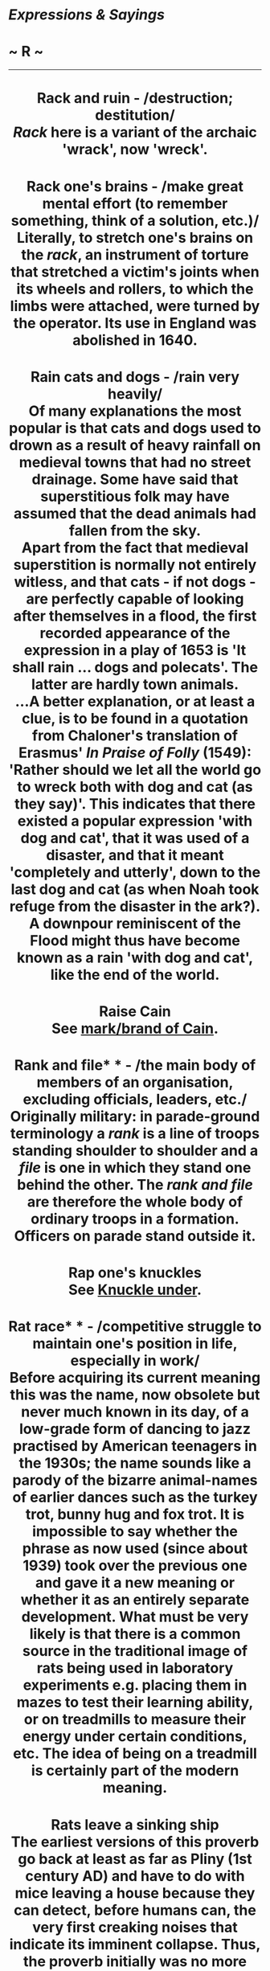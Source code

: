 * /Expressions & Sayings/

* ~ R ~

--------------

#+BEGIN_HTML
  <div align="center">
#+END_HTML

* Rack and ruin - /destruction; destitution/\\
 /Rack/ here is a variant of the archaic 'wrack', now 'wreck'.
* Rack one's brains - /make great mental effort (to remember something, think of a solution, etc.)/\\
 Literally, to stretch one's brains on the /rack/, an instrument of torture that stretched a victim's joints when its wheels and rollers, to which the limbs were attached, were turned by the operator. Its use in England was abolished in 1640.
* Rain cats and dogs - /rain very heavily/\\
 Of many explanations the most popular is that cats and dogs used to drown as a result of heavy rainfall on medieval towns that had no street drainage. Some have said that superstitious folk may have assumed that the dead animals had fallen from the sky.\\
 Apart from the fact that medieval superstition is normally not entirely witless, and that cats - if not dogs - are perfectly capable of looking after themselves in a flood, the first recorded appearance of the expression in a play of 1653 is 'It shall rain ... dogs and polecats'. The latter are hardly town animals.\\
 ...A better explanation, or at least a clue, is to be found in a quotation from Chaloner's translation of Erasmus' /In Praise of Folly/ (1549): 'Rather should we let all the world go to wreck both with dog and cat (as they say)'. This indicates that there existed a popular expression 'with dog and cat', that it was used of a disaster, and that it meant 'completely and utterly', down to the last dog and cat (as when Noah took refuge from the disaster in the ark?). A downpour reminiscent of the Flood might thus have become known as a rain 'with dog and cat', like the end of the world.
* Raise Cain\\
 See [[http://users.tinyonline.co.uk/gswithenbank/sayingsm.htm#Mark%20or%20brand%20of%20Cain,%20the][mark/brand of Cain]].
* Rank and file* * - /the main body of members of an organisation, excluding officials, leaders, etc./\\
 Originally military: in parade-ground terminology a /rank/ is a line of troops standing shoulder to shoulder and a /file/ is one in which they stand one behind the other. The /rank and file/ are therefore the whole body of ordinary troops in a formation. Officers on parade stand outside it.
* Rap one's knuckles\\
 See [[http://users.tinyonline.co.uk/gswithenbank/sayingsk.htm#Knuckle%20under][Knuckle under]].
* Rat race* * - /competitive struggle to maintain one's position in life, especially in work/\\
 Before acquiring its current meaning this was the name, now obsolete but never much known in its day, of a low-grade form of dancing to jazz practised by American teenagers in the 1930s; the name sounds like a parody of the bizarre animal-names of earlier dances such as the turkey trot, bunny hug and fox trot. It is impossible to say whether the phrase as now used (since about 1939) took over the previous one and gave it a new meaning or whether it as an entirely separate development. What must be very likely is that there is a common source in the traditional image of rats being used in laboratory experiments e.g. placing them in mazes to test their learning ability, or on treadmills to measure their energy under certain conditions, etc. The idea of being on a treadmill is certainly part of the modern meaning.
* Rats leave a sinking ship\\
 The earliest versions of this proverb go back at least as far as Pliny (1st century AD) and have to do with mice leaving a house because they can detect, before humans can, the very first creaking noises that indicate its imminent collapse. Thus, the proverb initially was no more than a sensible injunction to be observant and look to the future. Shakespeare appears to have been the first to supply the modern twist: 'a rotten carcass of a boat ... the rats instinctively have quit it' (/The Tempest/, I, 2, lines 146-8). The expression continued in use with its previous meaning but it is Shakespeare's more vivid image that prevailed. The rats that leave a sinking ship are the disreputable people who desert, as soon as it runs into trouble, a cause they have previously gone along with and been sustained by.
* Read between the lines\\
 This expression, which means to understand or deduce something from a statement, situation, etc. although this has not actually been stated, refers to a method of writing secret messages by writing in invisible ink between the line of other messages.
* Read the riot act - /strongly reprimand, especially with a view to putting a stop to unacceptable conduct/\\
 The actual Riot Act of 1715 provided that if 12 or more people assembled unlawfully or riotously a specified portion of the Act was to be read aloud to them by a magistrate or other competent authority. If they failed to disperse within one hour, they were to be considered as felons liable to arrest.
* Real McCoy, the* * - /the genuine person or thing/\\
 Boxers, like wrestlers, actors and circus performers, have sometimes preferred more glamorous names than the ones they got from their parents. Either for this reason or simply because he felt his name lacked punch, the successful American boxer Norman Selby (1873-1940) adopted the professional name Kid McCoy, a neatly near-alliterative combination of slangy youthfulness and exotic Irishness. There is no agreement about where the 'real' came from. One story has it that Selby/McCoy, challenged by a man in a bar to prove his identity, knocked him out and was then pronounced 'the real McCoy', a term which McCoy liked so much that he retained it. Another story is that he had to start billing himself as 'the real McCoy' to distinguish himself from another boxer of that name, or from prize-fighters who styled themselves 'Kid McCoy' at fairgrounds and elsewhere to gull the public; the sport was not much regulated at the time.\\
 ...In transferring itself to Britain, the expression may have modified an existing one, 'the real Mackay', used to promote a brand of whisky in a running dispute over leadership of the clan.
* Red herring - /irrelevant matter, usually one that diverts attention from the subject under discussion/\\
 A red herring is one that has been smoked, its colour having become reddish-brown in the process. It makes its first metaphorical appearance (late 19th century) in such expressions as 'draw a red herring across the trail' (introduce an irrelevance), which implies that its strong odour is capable of leading hounds away from a scent if one is drawn across the trail between them and the fox. This may be a purely fanciful picture (unrelated to hunt sabotage, which came later) or it may be because herrings were used when hunters were training hounds to follow a scent, with the result that hunts were sometimes sidetracked if hounds encountered and followed such a trail previously laid for training purposes.
* Red letter day* * - /a day to celebrate/\\
 During the 15th century it became customary to mark all feast days and saints' days in red on the calendar whilst other days were in black. These were days for rejoicing and celebration and so people began to refer to days that had particular significance for them personally as /red letter days/.
* Red rag to a bull - /infuriating/\\
 The persistent belief that bulls are maddened by anything red is part of unfathomable folklore (perhaps even Greek or Roman in origin) reinforced by the traditional use of red-lined capes by bullfighters. In fact, all the evidence suggests that what causes bulls to charge is something that moves, irrespective of its colour.\\
 ...To see red (become very angry) is a variant of the same idea.
* Red tape* * - /bureaucratic procedures causing complications, delays, etc./\\
 Red tape (actually more pink than red) became synonymous with the complexities of bureaucracy because it was used by government officials to tie up bundles of documents. It is still used in the legal profession, but the frustrations associated with it are usually thought of in the context of officialdom, especially the civil service, rather than the law.
* Rest on one's laurels\\
 In the ancient Pythian games held at Delphi in Greece and regarded as second in importance only to the Olympics, the winner was crowned with a wreath of laurels, which has remained a symbol of victory or distinction to the present day. The adjective laureate means 'as if crowned with a laurel-wreath as a sign of special honour'. To /rest on one's laurels/ is (ill-advisedly) to live off one's reputation or refrain from further effort because of satisfaction with what one has already achieved. To look to one's laurels ** is to take care that no one betters that achievement.
* /Revenons à nos moutons/\\
 A French phrase that means literally 'Let us return to our sheep', which has been used for hundreds of years in English to mean, 'Let's get back to the subject'. It comes from the French comedy /La Farce de Maistre Pierre Pathelin/; or /l' Avocat Pathelin/ (/c./ 1460), in which a woollen draper accuses a shepherd, Aignelet, of cruelty to his sheep. In telling his story, the draper continually digresses from the subject in order to discredit the defendant's attorney, Pierre Pathelin. The judge has to interrupt him continuously by saying, 'Mais, mon ami, revenons à nos moutons'. The phrase was frequently quoted by Rabelais (/c/. 1495-1553) and has a facetious equivalent among some English speakers, when asking someone to keep to the subject, in 'Let's return to our muttons'.
* Rich as Croesus - /very wealthy/\\
 The fabulously wealthy king of Lydia, in Asia Minor, was reputed to be the world's richest man. He reigned from 560 to 546 BC, when he was overthrown by Cyrus of Persia.
* Ride roughshod over* * - /treat inconsiderately; act without regard for another's feelings, interests, etc./\\
 A horse is said to be /roughshod/ when it has shoes with the nail-heads projecting so that it can get a better grip, in icy weather for example. Cavalry horses could also have shoes like this, not only to prevent them slipping and disrupting a charge, but also to inflict more damage on the enemy as they rode over them. It was from this practice that the expression /to ride roughshod over/ comes; used literally from the 17th century, and by the 19th transferred to mean to domineer, to carry on regardless, trampling down other's opinions or desires.
* Rift in the lute - /sign of disharmony between people, especially the first evidence of a quarrel that may become worse/\\
 A /rift/ is a crack, a /lute/ is a musical instrument (symbol of harmony), and the whole phrase is from Tennyson's /Merlin and Vivien/ (1859), lines 388-90: 'It is the little rift within the lute / That by-and-by will make the music mute, / And ever widening slowly silence all'.
* Right as ninepence - // /in good health/\\
 This has developed from an earlier expression, 'neat as ninepence', which seems to have owed more to alliteration than good sense. A /ninepence/ was an Irish coin, actually a shilling (12 pence), which was worth nine pence in England in the early 17th century. Perhaps it was 'neat' because nine pence was the plain, honest value of the coin, as distinct from the nominal value. 'Neat as ninepence' simply meant 'very neat', which is obviously related to the modern meaning of /right as ninepence/.\\
 ...There may be something in the suggestion that silver ninepences used to be popularly given as love-tokens; that would fit in with the general sense of satisfaction associated with the expression.
* Right-hand-man - /chief assistant (of either sex), especially an indispensable and trusted one/\\
 The right hand is normally the stronger of the two. It has therefore traditionally been held out as a symbol of friendship and trust. The right-hand side is also the position of honour. These ideas come together in this old expression.
* Ring a bell* * - // /remind one of something/\\
 Said of anything that awakens a response in the memory, as successful shot makes a bell ring when a marksman hits the bull's eye in a shooting-gallery. Originally American.
* Ring the changes - /vary the ways in which a series of actions is carried out/\\
 'Change' is a technical term in bell-ringing for the order in which a peal of bells is rung. When bell-ringers ring changes, they play a succession of tunes.
* Ring true/Have the ring of truth* * - /give the impression of being true/\\
 A counterfeit coin could be identified by letting it fall on a hard surface such as a marble counter or stone floor. A genuine silver coin would give out a ringing sound (thus /ringing true/); a forged one would not.
* Rip van Winkle - /person who is very much behind the times/\\
 This is the name of the happy-go-lucky character in a story by Washington Irving (/The Sketch Book/, 1820) who takes refuge from his scolding wife by taking a ramble in the Catskill Mountains north-west of New York, falls asleep after drinking too much and awakens twenty years later to find things have changed. For example, he goes to sleep as a subject of the king of England and wakes up as a citizen of the USA.
* Rise to the bait - /to do what someone has been trying to get one to do/\\
 Refers to fish rising to the surface to get the bait on an angler's hook.
* Road to Damascus - /occasion or circumstance of changing one's allegiance, belief, point of view, policy, etc./\\
 An allusion to the conversion of St Paul. As Saul of Tarsus, an ardent persecutor of Christians, he was travelling to Damascus in Syria in 33 AD to find and capture some of them when God spoke to him in a blinding light. Taken to Damascus, he had his sight restored, was baptised and became the most notable advocate, missionary and preacher of the early church, his letters to which form an important part of the New Testament. He was martyred at Rome in 64. The Damascus story is in /Acts of the Apostles/, chapter 9.\\
 ...In modern use this act of divine intervention, perhaps the most dramatic and influential in the establishment of Christianity after Christ's death, is trivialised by being used in references to political U-turns or simple changes of mind.
* Rob Peter to pay Paul - /take away from one person in order to give to another/\\
 Not in the sense of robbing the rich to pay the poor but of behaving illogically or failing to solve a problem by merely creating another. Early appearances of the proverb (first found in about 1380) show that the reference is to St Peter and St Paul as two men of equal sainthood.
* Robin Hood - /champion of the poor against the rich/\\
 The legendary English outlaw has been variously identified and described but he is most commonly said to have been Robert Fitz-Ooth of Nottinghamshire, perhaps the Earl of Huntingdon, living from c.1160-1247 and dying by being bled by a treacherous nun in Yorkshire. With his supporters he lived in Sherwood Forest, robbing the rich, sparing and supporting the poor, killing only in self-defence, protecting the honour of women and displaying much daring, courage and generosity.
* Rome was not built in a day\\
 Great achievements, worthwhile tasks and the like are not accomplished without patient perseverance and a considerable passage of time. This was originally a Latin proverb and has been quoted ever since. Rome was the greatest city in the ancient world and, according to legend, was founded in 753 BC by the legendary Romulus (hence the city's name) and his twin brother Remus. However, it is most likely to have been named from the Greek /rhoma/ meaning strength, and its other Latin name is Valentia, from /valens/ meaning strong. As an indication of its importance in the world, Rome features in numerous sayings such as When in Rome do as the Romans do and All roads lead to Rome.
* Root and branch - /entirely/\\
 Specifically, the thing itself (/root/) and all its effects (/branch/). The phrase became well known from the wording of the London Petition (1640), much supported by the Puritan cause, for the total abolition of the episcopacy of the church 'root and branch', an expression borrowed from the Old Testament book /Malachi/: 'the day that cometh shall burn them up, saith the Lord of hosts, that it shall leave them neither root nor branch' (4: 1).
* Rope in - /coerce into taking part/\\
 An Americanism, from the use of the lasso in ranching.
* Roses all the way\\
 See [[http://users.tinyonline.co.uk/gswithenbank/sayingsb.htm#Bed%20of%20roses][Bed of roses]].
* Rough-and-tumble\\
 Originally boxing slang, but now standard English for the fairly minor inconveniences and upsets inseparable from some forms of activity.
* Round-robin - /petition passed round for signature/\\
 This has nothing to do with the bird. /Robin/ in this expression is a corruption of the French /ruban/, meaning 'ribbon'. In 17th and 18th century France, there was a good deal for the average peasant to complain about, but complaining to the King in particular was not a good idea. The monarch's usual reaction to a petition from his subjects was to seize the first two or three signers and have them beheaded. Not wishing to lose their heads, but bent nonetheless on petitioning for justice, clever peasants came up with the expedient of signing their names on the petition in a circle, like a ribbon. That way, no one's name came first, and, assuming that there were hundreds of signatures on the petition, it was impractical for the King to punish all the signers. A similar method was adopted by disgruntled sailor in the 18th century British Royal Navy, another institution not known for welcoming criticism. Sailors often signed their names to a petition like the spokes of a wheel, so that no one of them could be considered the leader of a mutiny and hanged.
* Round the bend* * - /said of someone who is a little mad/\\
 The bend here is the curve always placed in the entrance drive of Victorian mental hospitals to differentiate them from the stately homes of the gentry, which usually had straight drives.
* Rub up the wrong way - /irritate (person) by tactless handling/\\
 As a cat arches its back, normally a sign of roused feelings, if it is stroked against the lie of its fur.
* Rub salt in the wound - /intentionally increase someone's pain, discomfort/\\
 It is a long-standing belief, dating back to Cicero, Horace and Livy, that wounds will not heal unless re-opened and cleaned. The application of salt was one way of doing this - at a cost of some pain. Today there is no implication of healing, just the imposition of discomfort. It is possible that the phrasal verb to rub it in is connected.
* Rule of thumb - /rough measure, guide or approach, often based on experience/\\
 From the use of the upper joint of the thumb to make a measurement when precise accuracy is not needed. This joint in adults measures approximately one inch, but as human dimensions vary, any measurement so taken can only be rough.
* Rule the roost - /be in a dominating position over others/\\
 This conjures up a picture of a cock lording it over a group of hens (a roost) but it is more likely to be a relatively modern corruption of the older 'rule the roast', a reference to the joint of meat that would be carved by the master of the house or be the principal dish at the table he presided over (ruled).
* Rule with a rod of iron - // /rule very inflexibly and sternly/\\
 From /Revelation,/ 2: 27, alluding to Psalm 2: 9. A rod is a staff symbolising authority, as in the name of the British parliamentary officer Black Rod, but the predominant image is that of a rod as an instrument of punishment - as in [[http://users.tinyonline.co.uk/gswithenbank/sayingss.htm#Spare%20the%20rod%20and%20spoil%20the%20child][spare the rod]] and 'make a rod for one's own back'.
* Run amok - /to be frenzied, out of control/\\
 This comes from a Malayan word /amoq/, which describes the behaviour of tribesmen who, perhaps under the influence of opium, would work themselves into a murderous frenzy and lash out at anyone they came across. On its first introduction in the 17th century, there were various spellings. Then /amuck/ became the accepted form until well-travelled writers of the 20th century popularised the spelling /amok/. They were accused of affectedly showing off their knowledge of the source language. Nowadays either spelling is acceptable.
* Run for one's money* *(have a [good]) - /be in an enjoyable contest, competition or event/\\
 From racing slang, said of a horse on which one has bet money and which runs well, though without winning.
* Run of the mill - // /routine, ordinary, to be expected/\\
 The expression was originally a technical or jargon term in manufacturing. A 'run' is, among other things, a spell of allowing machines to operate or a period of manufacturing a product. The 'run of the mill' was the material produced (in a mill) before its inspection for quality: in a cotton or woollen mill, for example, it might include both good and inferior cloth, which then had to be sorted or trimmed. Thus anything /run of the mill/ was average or undistinguished.
* Run the gamut - /go through all the possibilities/\\
 /Gamut/ is the name of a medieval Italian mnemonic used to help remember the musical scale. Gamma was the first note followed by ut, re, mi, fa, so, la and si. Gamma and ut became combined to describe the whole range.
* Run the gauntlet\\
 This expression has nothing to do with the explanation of [[http://users.tinyonline.co.uk/gswithenbank/sayingst.htm#Throw%20down%20the%20gauntlet][throw down the gauntlet]]. Here /gauntlet/ comes, by confused etymology, from the earlier and now obsolete /gantlope/, which in turn came from the Swedish 'gata' (lane) and 'lopp' (running course), a 17th century military punishment in which a culprit was stripped to the waist and made to run between two rows of men who aimed blows at him with sticks or knotted ropes. The expression now means to be attacked, criticised or exposed to danger from two or more sides.
* Run to earth* * - /find (something or somebody hidden) after a search/\\
 A metaphor taken from foxhunting, in which the prey is chased (/run/) to its burrow or hiding-place (called its /earth/) so that it cannot escape.

#+BEGIN_HTML
  </div>
#+END_HTML

#+BEGIN_HTML
  <div align="center">
#+END_HTML

<< [[http://users.tinyonline.co.uk/gswithenbank/sayingsq.htm][Q]] [[http://users.tinyonline.co.uk/gswithenbank/sayindex.htm][Main Index]]   | [[http://users.tinyonline.co.uk/gswithenbank/sayingss.htm][S]] >>   |

#+BEGIN_HTML
  </div>
#+END_HTML

--------------

[[http://users.tinyonline.co.uk/gswithenbank/welcome.htm][Home]] ~
[[http://users.tinyonline.co.uk/gswithenbank/stories.htm][The Stories]]
~ [[http://users.tinyonline.co.uk/gswithenbank/divert.htm][Diversions]]
~ [[http://users.tinyonline.co.uk/gswithenbank/links.htm][Links]] ~
[[http://users.tinyonline.co.uk/gswithenbank/contact.htm][Contact]]
